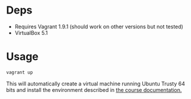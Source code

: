 * Deps

- Requires Vagrant 1.9.1 (should work on other versions but not tested)
- VirtualBox 5.1


* Usage

#+BEGIN_SRC sh
vagrant up
#+END_SRC

This will automatically create a virtual machine running Ubuntu Trusty 64 bits 
and install the environment described in [[https://github.com/udacity/RoboND-Python-StarterKit/blob/master/doc/configure_via_anaconda.md][the course documentation.]]
